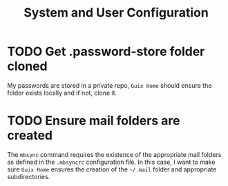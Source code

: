 #+TITLE: System and User Configuration
* TODO Get .password-store folder cloned
My passwords are stored in a private repo, ~Guix Home~ should ensure the
folder exists locally and if not, clone it.
* TODO Ensure mail folders are created
The ~mbsync~ command requires the existence of the appropriate mail
folders as defined in the ~.mbsyncrc~ configuration file. In this case,
I want to make sure ~Guix Home~ ensures the creation of the ~~/.mail~
folder and appropriate subdirectories.
